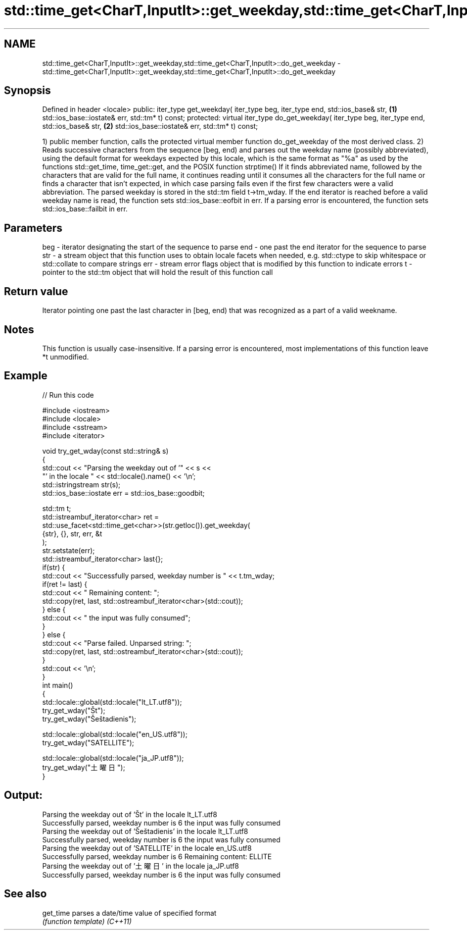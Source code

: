.TH std::time_get<CharT,InputIt>::get_weekday,std::time_get<CharT,InputIt>::do_get_weekday 3 "2020.03.24" "http://cppreference.com" "C++ Standard Libary"
.SH NAME
std::time_get<CharT,InputIt>::get_weekday,std::time_get<CharT,InputIt>::do_get_weekday \- std::time_get<CharT,InputIt>::get_weekday,std::time_get<CharT,InputIt>::do_get_weekday

.SH Synopsis

Defined in header <locale>
public:
iter_type get_weekday( iter_type beg, iter_type end, std::ios_base& str,            \fB(1)\fP
std::ios_base::iostate& err, std::tm* t) const;
protected:
virtual iter_type do_get_weekday( iter_type beg, iter_type end, std::ios_base& str, \fB(2)\fP
std::ios_base::iostate& err, std::tm* t) const;

1) public member function, calls the protected virtual member function do_get_weekday of the most derived class.
2) Reads successive characters from the sequence [beg, end) and parses out the weekday name (possibly abbreviated), using the default format for weekdays expected by this locale, which is the same format as "%a" as used by the functions std::get_time, time_get::get, and the POSIX function strptime()
If it finds abbreviated name, followed by the characters that are valid for the full name, it continues reading until it consumes all the characters for the full name or finds a character that isn't expected, in which case parsing fails even if the first few characters were a valid abbreviation.
The parsed weekday is stored in the std::tm field t->tm_wday.
If the end iterator is reached before a valid weekday name is read, the function sets std::ios_base::eofbit in err. If a parsing error is encountered, the function sets std::ios_base::failbit in err.

.SH Parameters


beg - iterator designating the start of the sequence to parse
end - one past the end iterator for the sequence to parse
str - a stream object that this function uses to obtain locale facets when needed, e.g. std::ctype to skip whitespace or std::collate to compare strings
err - stream error flags object that is modified by this function to indicate errors
t   - pointer to the std::tm object that will hold the result of this function call


.SH Return value

Iterator pointing one past the last character in [beg, end) that was recognized as a part of a valid weekname.

.SH Notes

This function is usually case-insensitive.
If a parsing error is encountered, most implementations of this function leave *t unmodified.

.SH Example


// Run this code

  #include <iostream>
  #include <locale>
  #include <sstream>
  #include <iterator>

  void try_get_wday(const std::string& s)
  {
      std::cout << "Parsing the weekday out of '" << s <<
                   "' in the locale " << std::locale().name() << '\\n';
      std::istringstream str(s);
      std::ios_base::iostate err = std::ios_base::goodbit;

      std::tm t;
      std::istreambuf_iterator<char> ret =
          std::use_facet<std::time_get<char>>(str.getloc()).get_weekday(
              {str}, {}, str, err, &t
          );
      str.setstate(err);
      std::istreambuf_iterator<char> last{};
      if(str) {
          std::cout << "Successfully parsed, weekday number is " << t.tm_wday;
          if(ret != last) {
              std::cout << " Remaining content: ";
              std::copy(ret, last, std::ostreambuf_iterator<char>(std::cout));
          } else {
              std::cout << " the input was fully consumed";
          }
      } else {
          std::cout << "Parse failed. Unparsed string: ";
          std::copy(ret, last, std::ostreambuf_iterator<char>(std::cout));
      }
      std::cout << '\\n';
  }
  int main()
  {
      std::locale::global(std::locale("lt_LT.utf8"));
      try_get_wday("Št");
      try_get_wday("Šeštadienis");

      std::locale::global(std::locale("en_US.utf8"));
      try_get_wday("SATELLITE");

      std::locale::global(std::locale("ja_JP.utf8"));
      try_get_wday("土曜日");
  }

.SH Output:

  Parsing the weekday out of 'Št' in the locale lt_LT.utf8
  Successfully parsed, weekday number is 6 the input was fully consumed
  Parsing the weekday out of 'Šeštadienis' in the locale lt_LT.utf8
  Successfully parsed, weekday number is 6 the input was fully consumed
  Parsing the weekday out of 'SATELLITE' in the locale en_US.utf8
  Successfully parsed, weekday number is 6 Remaining content: ELLITE
  Parsing the weekday out of '土曜日' in the locale ja_JP.utf8
  Successfully parsed, weekday number is 6 the input was fully consumed


.SH See also



get_time parses a date/time value of specified format
         \fI(function template)\fP
\fI(C++11)\fP




